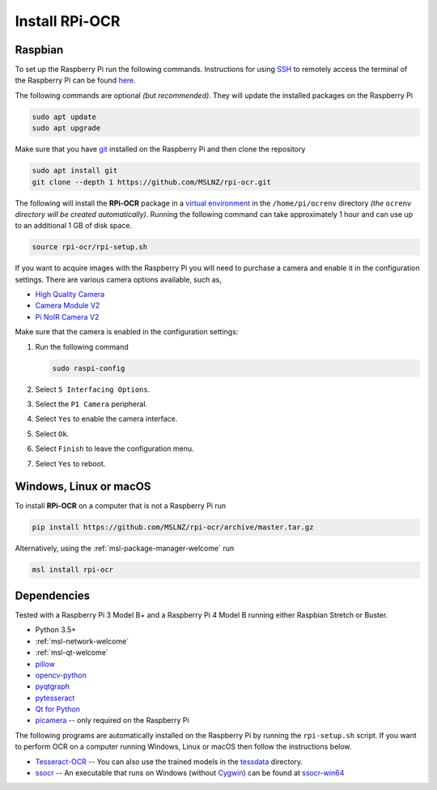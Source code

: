 .. _rpi-ocr-install:

===============
Install RPi-OCR
===============

Raspbian
--------
To set up the Raspberry Pi run the following commands. Instructions for using SSH_
to remotely access the terminal of the Raspberry Pi can be found `here <ssh_instructions_>`_.

The following commands are optional *(but recommended)*. They will update the
installed packages on the Raspberry Pi

.. code-block:: console

   sudo apt update
   sudo apt upgrade

Make sure that you have git_ installed on the Raspberry Pi and then clone the repository

.. code-block:: console

   sudo apt install git
   git clone --depth 1 https://github.com/MSLNZ/rpi-ocr.git

The following will install the **RPi-OCR** package in a `virtual environment`_ in the
``/home/pi/ocrenv`` directory *(the* ``ocrenv`` *directory will be created automatically)*.
Running the following command can take approximately 1 hour and can use up to an
additional 1 GB of disk space.

.. code-block:: console

   source rpi-ocr/rpi-setup.sh

If you want to acquire images with the Raspberry Pi you will need to purchase a camera and
enable it in the configuration settings. There are various camera options available, such as,

* `High Quality Camera <https://www.raspberrypi.org/products/raspberry-pi-high-quality-camera/>`_
* `Camera Module V2 <https://www.raspberrypi.org/products/camera-module-v2/>`_
* `Pi NoIR Camera V2 <https://www.raspberrypi.org/products/pi-noir-camera-v2/>`_

Make sure that the camera is enabled in the configuration settings:

1. Run the following command

   .. code-block:: console

       sudo raspi-config

2. Select ``5 Interfacing Options``.

3. Select the ``P1 Camera`` peripheral.

4. Select ``Yes`` to enable the camera interface.

5. Select ``Ok``.

6. Select ``Finish`` to leave the configuration menu.

7. Select ``Yes`` to reboot.

Windows, Linux or macOS
-----------------------
To install **RPi-OCR** on a computer that is not a Raspberry Pi run

.. code-block:: console

   pip install https://github.com/MSLNZ/rpi-ocr/archive/master.tar.gz

Alternatively, using the :ref:`msl-package-manager-welcome` run

.. code-block:: console

   msl install rpi-ocr

Dependencies
------------
Tested with a Raspberry Pi 3 Model B+ and a Raspberry Pi 4 Model B
running either Raspbian Stretch or Buster.

* Python 3.5+
* :ref:`msl-network-welcome`
* :ref:`msl-qt-welcome`
* pillow_
* opencv-python_
* pyqtgraph_
* pytesseract_
* `Qt for Python`_
* picamera_ -- only required on the Raspberry Pi

The following programs are automatically installed on the Raspberry Pi by
running the ``rpi-setup.sh`` script. If you want to perform OCR on a computer
running Windows, Linux or macOS then follow the instructions below.

* Tesseract-OCR_ -- You can also use the trained models in the tessdata_ directory.
* ssocr_ -- An executable that runs on Windows (without Cygwin_) can be found at ssocr-win64_

.. _virtual environment: https://docs.python.org/3/tutorial/venv.html
.. _SSH: https://www.ssh.com/ssh/
.. _ssh_instructions: https://www.raspberrypi.org/documentation/remote-access/ssh/
.. _git: https://git-scm.com/
.. _pillow: https://pillow.readthedocs.io/en/stable/
.. _opencv-python: https://opencv-python-tutroals.readthedocs.io/en/latest/py_tutorials/py_tutorials.html
.. _pyqtgraph: https://pyqtgraph.readthedocs.io/en/latest/
.. _pytesseract: https://pytesseract.readthedocs.io/en/latest/
.. _Qt for Python: https://doc.qt.io/qtforpython/
.. _picamera: https://picamera.readthedocs.io/en/latest/
.. _Tesseract-OCR: https://tesseract-ocr.github.io/tessdoc/Home.html
.. _tessdata: https://github.com/MSLNZ/rpi-ocr/tree/master/resources/tessdata
.. _ssocr: https://www.unix-ag.uni-kl.de/~auerswal/ssocr/
.. _Cygwin: https://www.cygwin.com/
.. _ssocr-win64: https://github.com/MSLNZ/rpi-ocr/tree/master/resources/ssocr-win64

